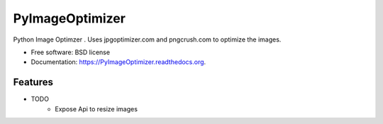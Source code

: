 ===============================
PyImageOptimizer
===============================

.. image:: https://img.shields.io/travis/shantanu561993/PyImageOptimizer.svg
        :target: https://travis-ci.org/shantanu561993/PyImageOptimizer

.. image:: https://img.shields.io/pypi/v/PyImageOptimizer.svg
        :target: https://pypi.python.org/pypi/PyImageOptimizer


Python Image Optimzer . Uses jpgoptimizer.com  and pngcrush.com to optimize the images. 

* Free software: BSD license
* Documentation: https://PyImageOptimizer.readthedocs.org.

Features
--------

* TODO
    - Expose Api to resize images
